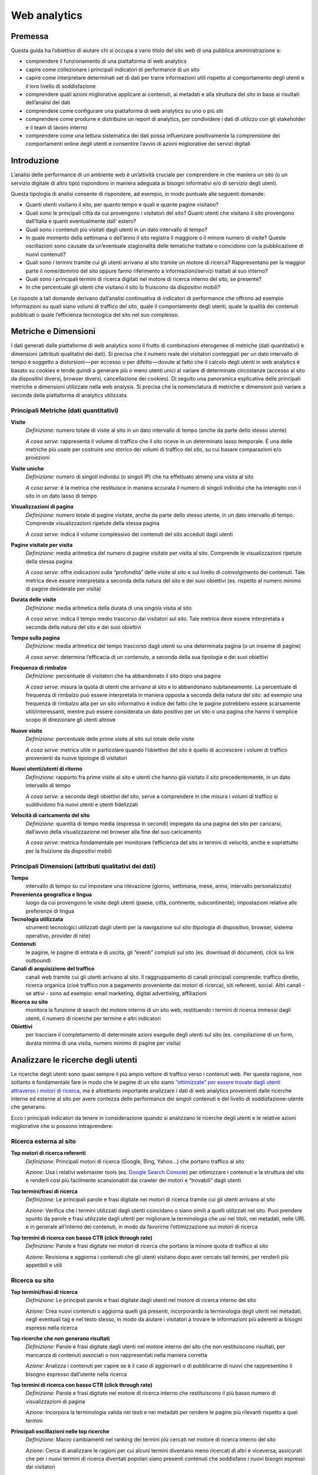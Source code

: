 Web analytics
-------------

Premessa
~~~~~~~~

Questa guida ha l’obiettivo di aiutare chi si occupa a vario titolo del
sito web di una pubblica amministrazione a:

-  comprendere il funzionamento di una piattaforma di web analytics
-  capire come collezionare i principali indicatori di performance di un
   sito
-  capire come interpretare determinati set di dati per trarre
   informazioni utili rispetto al comportamento degli utenti e il loro
   livello di soddisfazione
-  comprendere quali azioni migliorative applicare ai contenuti, ai
   metadati e alla struttura del sito in base ai risultati dell’analisi
   dei dati
-  comprendere come configurare una piattaforma di web analytics su uno
   o più siti
-  comprendere come produrre e distribuire un report di analytics, per
   condividere i dati di utilizzo con gli stakeholder e il team di
   lavoro interno
-  comprendere come una lettura sistematica dei dati possa influenzare
   positivamente la comprensione dei comportamenti online degli utenti e
   consentire l’avvio di azioni migliorative dei servizi digitali

Introduzione
~~~~~~~~~~~~

L’analisi delle performance di un ambiente web è un’attività cruciale
per comprendere in che maniera un sito (o un servizio digitale di altro
tipo) rispondono in maniera adeguata ai bisogni informativi e/o di
servizio degli utenti.

Questa tipologia di analisi consente di rispondere, ad esempio, in modo
puntuale alle seguenti domande:

-  Quanti utenti visitano il sito, per quanto tempo e quali e quante
   pagine visitano?
-  Quali sono le principali città da cui provengono i visitatori del
   sito? Quanti utenti che visitano il sito provengono dall’Italia e
   quanti eventualmente dall’ estero?
-  Quali sono i contenuti più visitati dagli utenti in un dato
   intervallo di tempo?
-  In quale momento della settimana o dell’anno il sito registra il
   maggiore o il minore numero di visite? Queste oscillazioni sono
   causate da un’eventuale stagionalità delle tematiche trattate o
   coincidono con la pubblicazione di nuovi contenuti?
-  Quali sono i termini tramite cui gli utenti arrivano al sito tramite
   un motore di ricerca? Rappresentano per la maggior parte il
   nome/dominio del sito oppure fanno riferimento a informazioni/servizi
   trattati al suo interno?
-  Quali sono i principali termini di ricerca digitati nel motore di
   ricerca interno del sito, se presente?
-  In che percentuale gli utenti che visitano il sito lo fruiscono da
   dispositivi mobili?

Le risposte a tali domande derivano dall’analisi continuativa di
indicatori di performance che offrono ad esempio informazioni su quali
siano volumi di traffico del sito, quale il comportamento degli utenti,
quale la qualità dei contenuti pubblicati o quale l’efficienza
tecnologica del sito nel suo complesso.

Metriche e Dimensioni
~~~~~~~~~~~~~~~~~~~~~

I dati generati dalle piattaforme di web analytics sono il frutto di
combinazioni eterogenee di metriche (dati quantitativi) e dimensioni
(attributi qualitativi dei dati). Si precisa che il numero reale dei visitatori conteggiati per un dato intervallo di tempo è soggetto a distorsioni — per eccesso o per difetto — dovute al fatto che il calcolo degli utenti in web analytics è basato su cookies e tende quindi a generare più o meno utenti unici al variare di determinate circostanze (accesso al sito da dispositivi diversi, browser diversi, cancellazione dei cookies). Di seguito una panoramica esplicativa
delle principali metriche e dimensioni utilizzate nella web analysis. Si
precisa che la nomenclatura di metriche e dimensioni può variare a
seconda della piattaforma di analytics utilizzata.

Principali Metriche (dati quantitativi)
^^^^^^^^^^^^^^^^^^^^^^^^^^^^^^^^^^^^^^^

**Visite**
   *Definizione:* numero totale di visite al sito in un dato intervallo
   di tempo (anche da parte dello stesso utente)

   *A cosa serve:* rappresenta il volume di traffico che il sito riceve
   in un determinato lasso temporale. È una delle metriche più usate per
   costruire uno storico dei volumi di traffico del sito, su cui basare
   comparazioni e/o proiezioni

**Visite uniche**
   *Definizione:* numero di singoli individui (o singoli IP) che ha
   effettuato almeno una visita al sito

   *A cosa serve:* è la metrica che restituisce in maniera accurata il
   numero di singoli individui che ha interagito con il sito in un dato
   lasso di tempo

**Visualizzazioni di pagina**
   *Definizione:* numero totale di pagine visitate, anche da parte dello
   stesso utente, in un dato intervallo di tempo. Comprende
   visualizzazioni ripetute della stessa pagina

   *A cosa serve:* indica il volume complessivo dei contenuti del sito
   acceduti dagli utenti

**Pagine visitate per visita**
   *Definizione:* media aritmetica del numero di pagine visitate per
   visita al sito. Comprende le visualizzazioni ripetute della stessa
   pagina

   *A cosa serve:* offre indicazioni sulla “profondità” delle visite al
   sito e sul livello di coinvolgimento dei contenuti. Tale metrica deve
   essere interpretata a seconda della natura del sito e dei suoi
   obiettivi (es. rispetto al numero minimo di pagine desiderate per
   visita)

**Durata delle visite**
   *Definizione:* media aritmetica della durata di una singola visita al
   sito

   *A cosa serve:* indica il tempo medio trascorso dai visitatori sul
   sito. Tale metrica deve essere interpretata a seconda della natura
   del sito e dei suoi obiettivi

**Tempo sulla pagina**
   *Definizione:* media aritmetica del tempo trascorso dagli utenti su
   una determinata pagina (o un insieme di pagine)

   *A cosa serve:* determina l’efficacia di un contenuto, a seconda
   della sua tipologia e dei suoi obiettivi

**Frequenza di rimbalzo**
   *Definizione:* percentuale di visitatori che ha abbandonato il sito
   dopo una pagina

   *A cosa serve:* misura la quota di utenti che arrivano al sito e lo
   abbandonano subitaneamente. La percentuale di frequenza di rimbalzo
   può essere interpretata in maniera opposta a seconda della natura del
   sito: ad esempio una frequenza di rimbalzo alta per un sito
   informativo è indice del fatto che le pagine potrebbero essere
   scarsamente utili/interessanti, mentre può essere considerata un dato
   positivo per un sito o una pagina che hanno il semplice scopo di
   direzionare gli utenti altrove

**Nuove visite**
   *Definizione:* percentuale delle prime visite al sito sul totale
   delle visite

   *A cosa serve:* metrica utile in particolare quando l’obiettivo del
   sito è quello di accrescere i volumi di traffico provenienti da nuove
   tipologie di visitatori

**Nuovi utenti/utenti di ritorno**
   *Definizione:* rapporto fra prime visite al sito e utenti che hanno
   già visitato il sito precedentemente, in un dato intervallo di tempo

   *A cosa serve:* a seconda degli obiettivi del sito, serve a
   comprendere in che misura i volumi di traffico si suddividono fra
   nuovi utenti e utenti fidelizzati

**Velocità di caricamento del sito**
   *Definizione:* quantità di tempo media (espressa in secondi)
   impiegato da una pagina del sito per caricarsi, dall’avvio della
   visualizzazione nel browser alla fine del suo caricamento

   *A cosa serve:* metrica fondamentale per monitorare l’efficienza del
   sito in termini di velocità, anche e soprattutto per la fruizione da
   dispositivi mobili

Principali Dimensioni (attributi qualitativi dei dati)
^^^^^^^^^^^^^^^^^^^^^^^^^^^^^^^^^^^^^^^^^^^^^^^^^^^^^^

**Tempo**
   intervallo di tempo su cui impostare una rilevazione (giorno,
   settimana, mese, anno, intervallo personalizzato)

**Provenienza geografica e lingua**
   luogo da cui provengono le visite
   degli utenti (paese, città, continente, subcontinente); impostazioni
   relative alle preferenze di lingua

**Tecnologia utilizzata**
   strumenti tecnologici utilizzati dagli utenti
   per la navigazione sul sito (tipologia di dispositivo, browser, sistema
   operativo, provider di rete)

**Contenuti**
   le pagine, le pagine di entrata e di uscita, gli “eventi”
   compiuti sul sito (es. download di documenti, click su link outbound)

**Canali di acquisizione del traffico**
   canali web tramite cui gli
   utenti arrivano al sito. Il raggruppamento di canali principali
   comprende: traffico diretto, ricerca organica (cioè traffico non a
   pagamento proveniente dai motori di ricerca), siti referenti, social.
   Altri canali - se attivi - sono ad esempio: email marketing, digital
   advertising, affiliazioni

**Ricerca su sito**
   monitora la funzione di search del motore interno
   di un sito web, restituendo i termini di ricerca immessi dagli utenti,
   il numero di ricerche per termine e altri indicatori

**Obiettivi**
   per tracciare il completamento di determinate azioni
   eseguite degli utenti sul sito (es. compilazione di un form, durata
   minima di una visita, numero minimo di pagine per visita)

Analizzare le ricerche degli utenti
~~~~~~~~~~~~~~~~~~~~~~~~~~~~~~~~~~~

Le ricerche degli utenti sono quasi sempre il più ampio vettore di
traffico verso i contenuti web. Per questa ragione, non soltanto è
fondamentale fare in modo che le pagine di un sito siano `“ottimizzate”
per essere trovate dagli utenti attraverso i motori di
ricerca <../content-design/seo.html>`__, ma è altrettanto importante
analizzare i dati di web analytics provenienti dalle ricerche interne ed
esterne al sito per avere contezza delle performance dei singoli
contenuti e del livello di soddisfazione-utente che generano.

Ecco i principali indicatori da tenere in considerazione quando si
analizzano le ricerche degli utenti e le relative azioni migliorative
che si possono intraprendere:

Ricerca esterna al sito
^^^^^^^^^^^^^^^^^^^^^^^

**Top motori di ricerca referenti**
   *Definizione:* Principali motori di ricerca (Google, Bing, Yahoo…)
   che portano traffico al sito

   *Azione:* Usa i relativi webmaster tools (es. `Google Search
   Console <../content-design/seo.html>`__) per ottimizzare i contenuti
   e la struttura del sito e renderli così più facilmente scansionabili
   dai crawler dei motori e “trovabili” dagli utenti

**Top termini/frasi di ricerca**
   *Definizione:* Le principali parole e frasi digitate nei motori di
   ricerca tramite cui gli utenti arrivano al sito

   *Azione:* Verifica che i termini utilizzati dagli utenti coincidano o
   siano simili a quelli utilizzati nel sito. Puoi prendere spunto da
   parole e frasi utilizzate dagli utenti per migliorare la terminologia
   che usi nei titoli, nei metadati, nelle URL e in generale all’interno
   dei contenuti, in modo da favorirne l’ottimizzazione sui motori di
   ricerca

**Top termini di ricerca con basso CTR (click through rate)**
   *Definizione:* Parole e frasi digitate nei motori di ricerca che
   portano la minore quota di traffico al sito

   *Azione:* Revisiona e aggiorna i contenuti che gli utenti visitano
   dopo aver cercato tali termini, per renderli più appetibili e utili

Ricerca su sito
^^^^^^^^^^^^^^^

**Top termini/frasi di ricerca**
   *Definizione:* Le principali parole e frasi digitate dagli utenti nel
   motore di ricerca interno del sito

   *Azione:* Crea nuovi contenuti o aggiorna quelli già presenti,
   incorporando la terminologia degli utenti nei metadati, negli
   eventuali tag e nel testo stesso, in modo da aiutare i visitatori a
   trovare le informazioni più aderenti ai bisogni espressi nella
   ricerca

**Top ricerche che non generano risultati**
   *Definizione:* Parole e frasi digitate dagli utenti nel motore
   interno del sito che non restituiscono risultati, per mancanza di
   contenuti associati o non rappresentati nella maniera corretta

   *Azione:* Analizza i contenuti per capire se è il caso di aggiornarli
   o di pubblicarne di nuovi che rappresentino il bisogno espresso
   dall’utente nella ricerca

**Top termini di ricerca con basso CTR (click through rate)**
   *Definizione:* Parole e frasi digitate nel motore di ricerca interno
   che restituiscono il più basso numero di visualizzazioni di pagina

   *Azione:* Incorpora la terminologia valida nei testi e nei metadati
   per rendere le pagine più rilevanti rispetto a quei termini

**Principali oscillazioni nelle top ricerche**
   *Definizione:* Macro cambiamenti nel ranking dei termini più cercati
   nel motore di ricerca interno del sito

   *Azione:* Cerca di analizzare le ragioni per cui alcuni termini
   diventano meno ricercati di altri e viceversa; assicurati che per i
   nuovi termini di ricerca diventati popolari siano presenti contenuti
   che soddisfano i nuovi bisogni espressi dai visitatori

**Utenti che utilizzano la ricerca su sito**
   *Definizione:* Percentuale dei visitatori unici del sito che utilizza
   la funzione di ricerca interna

   *Azione:* Ti aiuta a capire se è il caso di ottimizzare le
   funzionalità di ricerca e l’architettura informativa del sito,
   facendo in modo che i contenuti più ricercati siano il più possibile
   visibili

La segmentazione
~~~~~~~~~~~~~~~~
La segmentazione in web analytics consiste nell’isolare dal traffico web aggregato sottoinsiemi di visite (o di utenti unici) che condividono attributi (qualitativi e/o quantitativi) comuni. La segmentazione del traffico in sottogruppi, ha l’obiettivo di far emergere il “valore” di uno specifico insieme di utenti rispetto al traffico aggregato - che è tipicamente quello più rappresentato nei report, ma meno rappresentativo delle specificità dei singoli gruppi di utenza.

Nelle principali piattaforme di web analytics la segmentazione può essere applicata utilizzando segmenti preimpostati (laddove disponibili) oppure creando dei segmenti di utenza ad hoc. Si possono creare segmenti sulla base di attributi demografici dei visitatori, delle tecnologie utilizzate per navigare il sito, del comportamento, della data di prima visita dell’utente, delle sorgenti di traffico, e così via.

Il traffico "segmentato" può essere poi quindi comparato nei rapporti e nelle configurazioni dashboard.

Per maggiori dettagli sulla segmentazione utenti si rimanda al `Kit Web Analytics <https://designers.italia.it/kit/analytics/>`__.


Cosa fare per adempiere alla normativa sui cookie
~~~~~~~~~~~~~~~~~~~~~~~~~~~~~~~~~~~~~~~~~~~~~~~~~
+------------------------------------------------------------------------------------------+-----------------------------+---------------------------------------------------------+------------------------------------------------------------+
| Tipo di cookie                                                                           | Segnalarli nell’informativa | Inserire il banner e chiedere il consenso ai visitatori | Notificare al Garante                                      |
+==========================================================================================+=============================+=========================================================+============================================================+
| Nessun cookie                                                                            | No                          | No                                                      | No                                                         |
+------------------------------------------------------------------------------------------+-----------------------------+---------------------------------------------------------+------------------------------------------------------------+
| Tecnici/analitici di prima parte                                                         | Si                          | No                                                      | No                                                         |
+------------------------------------------------------------------------------------------+-----------------------------+---------------------------------------------------------+------------------------------------------------------------+
| Analitici terze parti (con strumenti che riducono il potere identificativo dei cookie)   | Si                          | No                                                      | No                                                         |
+------------------------------------------------------------------------------------------+-----------------------------+---------------------------------------------------------+------------------------------------------------------------+
| Analitici terze parti (senza strumenti che riducono il potere identificativo dei cookie) | Si                          | Si                                                      | Si                                                         |
+------------------------------------------------------------------------------------------+-----------------------------+---------------------------------------------------------+------------------------------------------------------------+
| Di profilazione prima parte                                                              | Si                          | Si                                                      | Si                                                         |
+------------------------------------------------------------------------------------------+-----------------------------+---------------------------------------------------------+------------------------------------------------------------+
| Di profilazione terze parti                                                              | Si                          | Si                                                      | No* (la notificazione è a carico del soggetto terza parte) |
+------------------------------------------------------------------------------------------+-----------------------------+---------------------------------------------------------+------------------------------------------------------------+

Per approfondimenti si rimanda al sito del `Garante della Privacy <http://www.garanteprivacy.it/cookie>`__.

La reportistica
~~~~~~~~~~~~~~~

Un’analisi sistematica dei dati statistici di performance e
soddisfazione utente è fondamentale per decidere quali azioni
migliorative intraprendere su un servizio digitale.

È altrettanto fondamentale la creazione di una reportistica ad hoc che
abbia la finalità di essere condivisa all’interno di un team di lavoro
(o con altri stakeholder). In linea generale è possibile creare e
inviare report customizzati direttamente dalle principali piattaforme di
web analytics.

Per un approfondimento sul tema, si rimanda al `Kit Web Analytics <https://designers.italia.it/kit/analytics/>`__.

Strumenti di web analytics: Web Analytics Italia
~~~~~~~~~~~~~~~~~~~~~~~~~~~~~~~~~~~~~~~~~~~~~~~~

In questa sezione puoi trovare informazioni e alcuni link di approfondimento che ti aiuteranno a comprendere come adottare uno strumento di web analytics per i tuoi siti e servizi digitali.

Tieni presente che a partire dalla prima metà del 2020, è disponibile gratuitamente **una soluzione di web analytics open source dedicata alle pubbliche amministrazioni italiane**, `Web Analytics Italia <https://designers.italia.it/progetti/web-analytics-italia/>`__ (WAI).

WAI ha lo scopo di: 

- centralizzare e standardizzare la raccolta e l’elaborazione dei dati di traffico e comportamento utente dei siti e dei servizi digitali delle PA
- facilitare per gli operatori l’accesso ai dati, la loro condivisione e la loro interpretazione grazie a risorse e reportistica ad hoc
- garantire la massima aderenza alla norma GDPR in termini di privacy degli utenti tracciati, oltre che la completa proprietà e controllo del dato rilevato da parte dell’amministrazione
- offrire una vista aggregata dei dati di traffico raccolti accessibile pubblicamente, in ottica di condivisione e trasparenza.

Il servizio WAI si colloca nel contesto delle [Linee guida di design per i servizi digitali della PA](https://docs.italia.it/italia/designers-italia/design-linee-guida-docs/it/stabile/) italiana, oltre che nel [Piano Triennale per l'Informatica nella PA](https://pianotriennale-ict.italia.it/). 

Per saperne di più su WAI puoi consultare il sito `Webanalytics.italia.it <https://webanalytics.italia.it/>`__ oltre che la `guida utente di riferimento <https://docs.italia.it/AgID/wai/wai-user-guide-docs/it/stabile/index.html>`__.

Ricorda che la soluzione open source WAI è compatibile e può funzionare contemporaneamente a qualsiasi altro strumento di web analytics che stai già utilizzando.

Nei paragrafi seguenti ti proponiamo inoltre una serie di link di approfondimento per comprendere come installare/configurare due fra le principali piattaforme di web analytics, **Matomo** (piattaforma open source) e **Google Analytics** (piattaforma commerciale, nella sua versione free).



Strumenti di web analytics: Matomo
^^^^^^^^^^^^^^^^^^^^^^^^^^^^^^^^^^

-  `Installazione e configurazione di Matomo/Piwik
   <https://piwik.org/docs/installation/>`__
-  `Aggiungere un sito a Matomo/Piwik
   <https://piwik.org/docs/manage-websites/>`__
-  `Implementare il tracciamento del motore di ricerca interno al sito
   <https://piwik.org/docs/site-search/>`__
-  `Impostare un obiettivo
   <https://piwik.org/docs/tracking-goals-web-analytics/>`__
-  `La segmentazione
   <https://matomo.org/docs/segmentation/>`__
-  `Creazione ed invio di report customizzati
   <https://piwik.org/docs/email-reports/>`__
-  `Importare dati da GA a Matomo/Piwik
   <https://piwik.org/blog/2012/08/google-analytics-to-piwik/>`__

Strumenti di web analytics: Google Analytics
^^^^^^^^^^^^^^^^^^^^^^^^^^^^^^^^^^^^^^^^^^^^

-  `Configurazione di Google Analytics
   <https://support.google.com/analytics/answer/1102154>`__
-  `Implementare il codice di tracciamento
   <https://support.google.com/analytics/topic/1726910?hl=it&ref_topic=3544906>`__
-  `Implementazione del codice per app
   <https://support.google.com/analytics/topic/2587085?hl=it&ref_topic=3544906>`__
-  `Implementare il tracciamento del motore di ricerca interno al sito
   <https://support.google.com/analytics/answer/1012264?hl=it>`__
-  `Collegare la Search Console a Google Analytics
   <https://support.google.com/analytics/answer/1308621?hl=it>`__
-  `Impostare un obiettivo
   <https://support.google.com/analytics/answer/1012040?hl=it&ref_topic=6150889>`__
-  `La segmentazione
   <https://support.google.com/analytics/answer/3123951>`__
-  `Export ed invio via email dei dati
   <https://support.google.com/analytics/answer/1038573?hl=it>`__
